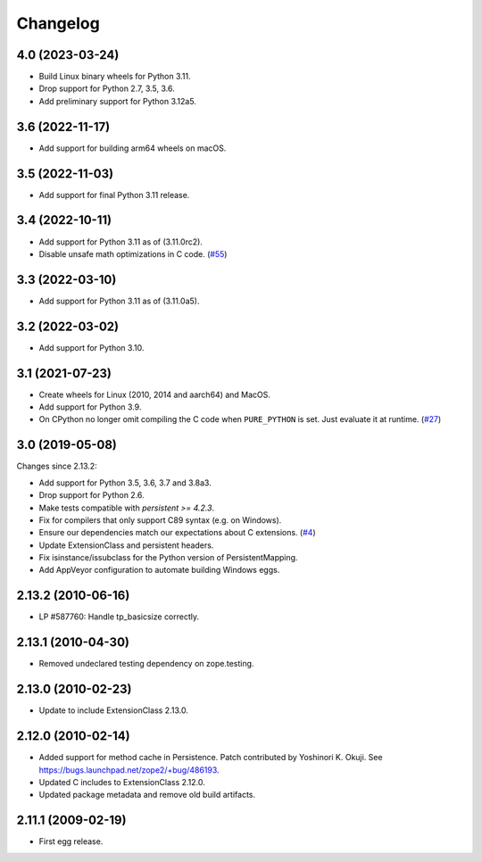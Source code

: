 Changelog
=========

4.0 (2023-03-24)
----------------

- Build Linux binary wheels for Python 3.11.

- Drop support for Python 2.7, 3.5, 3.6.

- Add preliminary support for Python 3.12a5.


3.6 (2022-11-17)
----------------

- Add support for building arm64 wheels on macOS.


3.5 (2022-11-03)
----------------

- Add support for final Python 3.11 release.


3.4 (2022-10-11)
----------------

- Add support for Python 3.11 as of (3.11.0rc2).

- Disable unsafe math optimizations in C code.
  (`#55 <https://github.com/zopefoundation/ExtensionClass/pull/55>`_)


3.3 (2022-03-10)
----------------

- Add support for Python 3.11 as of (3.11.0a5).


3.2 (2022-03-02)
----------------

- Add support for Python 3.10.


3.1 (2021-07-23)
----------------

- Create wheels for Linux (2010, 2014 and aarch64) and MacOS.

- Add support for Python 3.9.

- On CPython no longer omit compiling the C code when ``PURE_PYTHON`` is set.
  Just evaluate it at runtime.
  (`#27 <https://github.com/zopefoundation/Persistence/issues/27>`_)


3.0 (2019-05-08)
----------------

Changes since 2.13.2:

- Add support for Python 3.5, 3.6, 3.7 and 3.8a3.

- Drop support for Python 2.6.

- Make tests compatible with `persistent >= 4.2.3`.

- Fix for compilers that only support C89 syntax (e.g. on Windows).

- Ensure our dependencies match our expectations about C extensions.
  (`#4 <https://github.com/zopefoundation/Persistence/issues/4>`_)

- Update ExtensionClass and persistent headers.

- Fix isinstance/issubclass for the Python version of PersistentMapping.

- Add AppVeyor configuration to automate building Windows eggs.

2.13.2 (2010-06-16)
-------------------

- LP #587760: Handle tp_basicsize correctly.

2.13.1 (2010-04-30)
-------------------

- Removed undeclared testing dependency on zope.testing.

2.13.0 (2010-02-23)
-------------------

- Update to include ExtensionClass 2.13.0.

2.12.0 (2010-02-14)
-------------------

- Added support for method cache in Persistence. Patch contributed by
  Yoshinori K. Okuji. See https://bugs.launchpad.net/zope2/+bug/486193.

- Updated C includes to ExtensionClass 2.12.0.

- Updated package metadata and remove old build artifacts.

2.11.1 (2009-02-19)
-------------------

- First egg release.
